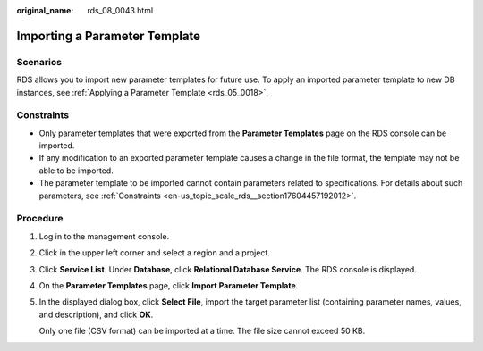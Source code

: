 :original_name: rds_08_0043.html

.. _rds_08_0043:

Importing a Parameter Template
==============================

Scenarios
---------

RDS allows you to import new parameter templates for future use. To apply an imported parameter template to new DB instances, see :ref:`Applying a Parameter Template <rds_05_0018>`.

Constraints
-----------

-  Only parameter templates that were exported from the **Parameter Templates** page on the RDS console can be imported.
-  If any modification to an exported parameter template causes a change in the file format, the template may not be able to be imported.
-  The parameter template to be imported cannot contain parameters related to specifications. For details about such parameters, see :ref:`Constraints <en-us_topic_scale_rds__section17604457192012>`.

Procedure
---------

#. Log in to the management console.

#. Click |image1| in the upper left corner and select a region and a project.

#. Click **Service List**. Under **Database**, click **Relational Database Service**. The RDS console is displayed.

#. On the **Parameter Templates** page, click **Import Parameter Template**.

#. In the displayed dialog box, click **Select File**, import the target parameter list (containing parameter names, values, and description), and click **OK**.

   Only one file (CSV format) can be imported at a time. The file size cannot exceed 50 KB.

.. |image1| image:: /_static/images/en-us_image_0000001786854381.png
